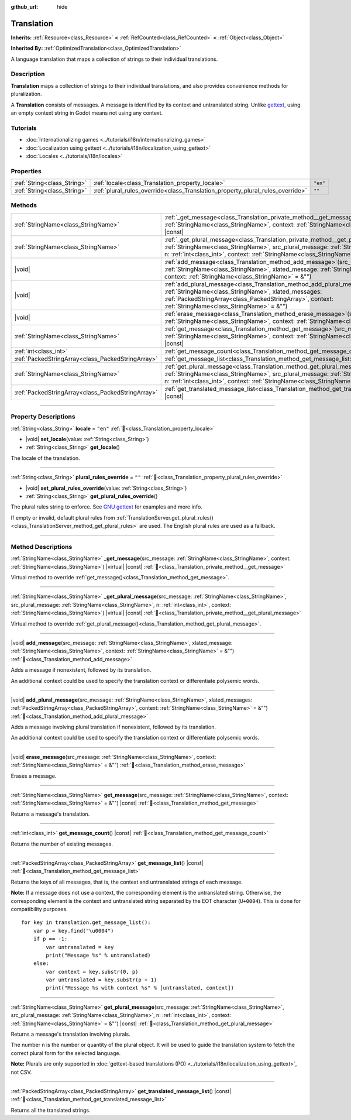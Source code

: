 :github_url: hide

.. DO NOT EDIT THIS FILE!!!
.. Generated automatically from Godot engine sources.
.. Generator: https://github.com/godotengine/godot/tree/master/doc/tools/make_rst.py.
.. XML source: https://github.com/godotengine/godot/tree/master/doc/classes/Translation.xml.

.. _class_Translation:

Translation
===========

**Inherits:** :ref:`Resource<class_Resource>` **<** :ref:`RefCounted<class_RefCounted>` **<** :ref:`Object<class_Object>`

**Inherited By:** :ref:`OptimizedTranslation<class_OptimizedTranslation>`

A language translation that maps a collection of strings to their individual translations.

.. rst-class:: classref-introduction-group

Description
-----------

**Translation** maps a collection of strings to their individual translations, and also provides convenience methods for pluralization.

A **Translation** consists of messages. A message is identified by its context and untranslated string. Unlike `gettext <https://www.gnu.org/software/gettext/>`__, using an empty context string in Godot means not using any context.

.. rst-class:: classref-introduction-group

Tutorials
---------

- :doc:`Internationalizing games <../tutorials/i18n/internationalizing_games>`

- :doc:`Localization using gettext <../tutorials/i18n/localization_using_gettext>`

- :doc:`Locales <../tutorials/i18n/locales>`

.. rst-class:: classref-reftable-group

Properties
----------

.. table::
   :widths: auto

   +-----------------------------+--------------------------------------------------------------------------------+----------+
   | :ref:`String<class_String>` | :ref:`locale<class_Translation_property_locale>`                               | ``"en"`` |
   +-----------------------------+--------------------------------------------------------------------------------+----------+
   | :ref:`String<class_String>` | :ref:`plural_rules_override<class_Translation_property_plural_rules_override>` | ``""``   |
   +-----------------------------+--------------------------------------------------------------------------------+----------+

.. rst-class:: classref-reftable-group

Methods
-------

.. table::
   :widths: auto

   +---------------------------------------------------+-------------------------------------------------------------------------------------------------------------------------------------------------------------------------------------------------------------------------------------------------------------------------------------------------+
   | :ref:`StringName<class_StringName>`               | :ref:`_get_message<class_Translation_private_method__get_message>`\ (\ src_message\: :ref:`StringName<class_StringName>`, context\: :ref:`StringName<class_StringName>`\ ) |virtual| |const|                                                                                                    |
   +---------------------------------------------------+-------------------------------------------------------------------------------------------------------------------------------------------------------------------------------------------------------------------------------------------------------------------------------------------------+
   | :ref:`StringName<class_StringName>`               | :ref:`_get_plural_message<class_Translation_private_method__get_plural_message>`\ (\ src_message\: :ref:`StringName<class_StringName>`, src_plural_message\: :ref:`StringName<class_StringName>`, n\: :ref:`int<class_int>`, context\: :ref:`StringName<class_StringName>`\ ) |virtual| |const| |
   +---------------------------------------------------+-------------------------------------------------------------------------------------------------------------------------------------------------------------------------------------------------------------------------------------------------------------------------------------------------+
   | |void|                                            | :ref:`add_message<class_Translation_method_add_message>`\ (\ src_message\: :ref:`StringName<class_StringName>`, xlated_message\: :ref:`StringName<class_StringName>`, context\: :ref:`StringName<class_StringName>` = &""\ )                                                                    |
   +---------------------------------------------------+-------------------------------------------------------------------------------------------------------------------------------------------------------------------------------------------------------------------------------------------------------------------------------------------------+
   | |void|                                            | :ref:`add_plural_message<class_Translation_method_add_plural_message>`\ (\ src_message\: :ref:`StringName<class_StringName>`, xlated_messages\: :ref:`PackedStringArray<class_PackedStringArray>`, context\: :ref:`StringName<class_StringName>` = &""\ )                                       |
   +---------------------------------------------------+-------------------------------------------------------------------------------------------------------------------------------------------------------------------------------------------------------------------------------------------------------------------------------------------------+
   | |void|                                            | :ref:`erase_message<class_Translation_method_erase_message>`\ (\ src_message\: :ref:`StringName<class_StringName>`, context\: :ref:`StringName<class_StringName>` = &""\ )                                                                                                                      |
   +---------------------------------------------------+-------------------------------------------------------------------------------------------------------------------------------------------------------------------------------------------------------------------------------------------------------------------------------------------------+
   | :ref:`StringName<class_StringName>`               | :ref:`get_message<class_Translation_method_get_message>`\ (\ src_message\: :ref:`StringName<class_StringName>`, context\: :ref:`StringName<class_StringName>` = &""\ ) |const|                                                                                                                  |
   +---------------------------------------------------+-------------------------------------------------------------------------------------------------------------------------------------------------------------------------------------------------------------------------------------------------------------------------------------------------+
   | :ref:`int<class_int>`                             | :ref:`get_message_count<class_Translation_method_get_message_count>`\ (\ ) |const|                                                                                                                                                                                                              |
   +---------------------------------------------------+-------------------------------------------------------------------------------------------------------------------------------------------------------------------------------------------------------------------------------------------------------------------------------------------------+
   | :ref:`PackedStringArray<class_PackedStringArray>` | :ref:`get_message_list<class_Translation_method_get_message_list>`\ (\ ) |const|                                                                                                                                                                                                                |
   +---------------------------------------------------+-------------------------------------------------------------------------------------------------------------------------------------------------------------------------------------------------------------------------------------------------------------------------------------------------+
   | :ref:`StringName<class_StringName>`               | :ref:`get_plural_message<class_Translation_method_get_plural_message>`\ (\ src_message\: :ref:`StringName<class_StringName>`, src_plural_message\: :ref:`StringName<class_StringName>`, n\: :ref:`int<class_int>`, context\: :ref:`StringName<class_StringName>` = &""\ ) |const|               |
   +---------------------------------------------------+-------------------------------------------------------------------------------------------------------------------------------------------------------------------------------------------------------------------------------------------------------------------------------------------------+
   | :ref:`PackedStringArray<class_PackedStringArray>` | :ref:`get_translated_message_list<class_Translation_method_get_translated_message_list>`\ (\ ) |const|                                                                                                                                                                                          |
   +---------------------------------------------------+-------------------------------------------------------------------------------------------------------------------------------------------------------------------------------------------------------------------------------------------------------------------------------------------------+

.. rst-class:: classref-section-separator

----

.. rst-class:: classref-descriptions-group

Property Descriptions
---------------------

.. _class_Translation_property_locale:

.. rst-class:: classref-property

:ref:`String<class_String>` **locale** = ``"en"`` :ref:`🔗<class_Translation_property_locale>`

.. rst-class:: classref-property-setget

- |void| **set_locale**\ (\ value\: :ref:`String<class_String>`\ )
- :ref:`String<class_String>` **get_locale**\ (\ )

The locale of the translation.

.. rst-class:: classref-item-separator

----

.. _class_Translation_property_plural_rules_override:

.. rst-class:: classref-property

:ref:`String<class_String>` **plural_rules_override** = ``""`` :ref:`🔗<class_Translation_property_plural_rules_override>`

.. rst-class:: classref-property-setget

- |void| **set_plural_rules_override**\ (\ value\: :ref:`String<class_String>`\ )
- :ref:`String<class_String>` **get_plural_rules_override**\ (\ )

The plural rules string to enforce. See `GNU gettext <https://www.gnu.org/software/gettext/manual/html_node/Plural-forms.html>`__ for examples and more info.

If empty or invalid, default plural rules from :ref:`TranslationServer.get_plural_rules()<class_TranslationServer_method_get_plural_rules>` are used. The English plural rules are used as a fallback.

.. rst-class:: classref-section-separator

----

.. rst-class:: classref-descriptions-group

Method Descriptions
-------------------

.. _class_Translation_private_method__get_message:

.. rst-class:: classref-method

:ref:`StringName<class_StringName>` **_get_message**\ (\ src_message\: :ref:`StringName<class_StringName>`, context\: :ref:`StringName<class_StringName>`\ ) |virtual| |const| :ref:`🔗<class_Translation_private_method__get_message>`

Virtual method to override :ref:`get_message()<class_Translation_method_get_message>`.

.. rst-class:: classref-item-separator

----

.. _class_Translation_private_method__get_plural_message:

.. rst-class:: classref-method

:ref:`StringName<class_StringName>` **_get_plural_message**\ (\ src_message\: :ref:`StringName<class_StringName>`, src_plural_message\: :ref:`StringName<class_StringName>`, n\: :ref:`int<class_int>`, context\: :ref:`StringName<class_StringName>`\ ) |virtual| |const| :ref:`🔗<class_Translation_private_method__get_plural_message>`

Virtual method to override :ref:`get_plural_message()<class_Translation_method_get_plural_message>`.

.. rst-class:: classref-item-separator

----

.. _class_Translation_method_add_message:

.. rst-class:: classref-method

|void| **add_message**\ (\ src_message\: :ref:`StringName<class_StringName>`, xlated_message\: :ref:`StringName<class_StringName>`, context\: :ref:`StringName<class_StringName>` = &""\ ) :ref:`🔗<class_Translation_method_add_message>`

Adds a message if nonexistent, followed by its translation.

An additional context could be used to specify the translation context or differentiate polysemic words.

.. rst-class:: classref-item-separator

----

.. _class_Translation_method_add_plural_message:

.. rst-class:: classref-method

|void| **add_plural_message**\ (\ src_message\: :ref:`StringName<class_StringName>`, xlated_messages\: :ref:`PackedStringArray<class_PackedStringArray>`, context\: :ref:`StringName<class_StringName>` = &""\ ) :ref:`🔗<class_Translation_method_add_plural_message>`

Adds a message involving plural translation if nonexistent, followed by its translation.

An additional context could be used to specify the translation context or differentiate polysemic words.

.. rst-class:: classref-item-separator

----

.. _class_Translation_method_erase_message:

.. rst-class:: classref-method

|void| **erase_message**\ (\ src_message\: :ref:`StringName<class_StringName>`, context\: :ref:`StringName<class_StringName>` = &""\ ) :ref:`🔗<class_Translation_method_erase_message>`

Erases a message.

.. rst-class:: classref-item-separator

----

.. _class_Translation_method_get_message:

.. rst-class:: classref-method

:ref:`StringName<class_StringName>` **get_message**\ (\ src_message\: :ref:`StringName<class_StringName>`, context\: :ref:`StringName<class_StringName>` = &""\ ) |const| :ref:`🔗<class_Translation_method_get_message>`

Returns a message's translation.

.. rst-class:: classref-item-separator

----

.. _class_Translation_method_get_message_count:

.. rst-class:: classref-method

:ref:`int<class_int>` **get_message_count**\ (\ ) |const| :ref:`🔗<class_Translation_method_get_message_count>`

Returns the number of existing messages.

.. rst-class:: classref-item-separator

----

.. _class_Translation_method_get_message_list:

.. rst-class:: classref-method

:ref:`PackedStringArray<class_PackedStringArray>` **get_message_list**\ (\ ) |const| :ref:`🔗<class_Translation_method_get_message_list>`

Returns the keys of all messages, that is, the context and untranslated strings of each message.

\ **Note:** If a message does not use a context, the corresponding element is the untranslated string. Otherwise, the corresponding element is the context and untranslated string separated by the EOT character (``U+0004``). This is done for compatibility purposes.

::

    for key in translation.get_message_list():
        var p = key.find("\u0004")
        if p == -1:
            var untranslated = key
            print("Message %s" % untranslated)
        else:
            var context = key.substr(0, p)
            var untranslated = key.substr(p + 1)
            print("Message %s with context %s" % [untranslated, context])

.. rst-class:: classref-item-separator

----

.. _class_Translation_method_get_plural_message:

.. rst-class:: classref-method

:ref:`StringName<class_StringName>` **get_plural_message**\ (\ src_message\: :ref:`StringName<class_StringName>`, src_plural_message\: :ref:`StringName<class_StringName>`, n\: :ref:`int<class_int>`, context\: :ref:`StringName<class_StringName>` = &""\ ) |const| :ref:`🔗<class_Translation_method_get_plural_message>`

Returns a message's translation involving plurals.

The number ``n`` is the number or quantity of the plural object. It will be used to guide the translation system to fetch the correct plural form for the selected language.

\ **Note:** Plurals are only supported in :doc:`gettext-based translations (PO) <../tutorials/i18n/localization_using_gettext>`, not CSV.

.. rst-class:: classref-item-separator

----

.. _class_Translation_method_get_translated_message_list:

.. rst-class:: classref-method

:ref:`PackedStringArray<class_PackedStringArray>` **get_translated_message_list**\ (\ ) |const| :ref:`🔗<class_Translation_method_get_translated_message_list>`

Returns all the translated strings.

.. |virtual| replace:: :abbr:`virtual (This method should typically be overridden by the user to have any effect.)`
.. |required| replace:: :abbr:`required (This method is required to be overridden when extending its base class.)`
.. |const| replace:: :abbr:`const (This method has no side effects. It doesn't modify any of the instance's member variables.)`
.. |vararg| replace:: :abbr:`vararg (This method accepts any number of arguments after the ones described here.)`
.. |constructor| replace:: :abbr:`constructor (This method is used to construct a type.)`
.. |static| replace:: :abbr:`static (This method doesn't need an instance to be called, so it can be called directly using the class name.)`
.. |operator| replace:: :abbr:`operator (This method describes a valid operator to use with this type as left-hand operand.)`
.. |bitfield| replace:: :abbr:`BitField (This value is an integer composed as a bitmask of the following flags.)`
.. |void| replace:: :abbr:`void (No return value.)`
